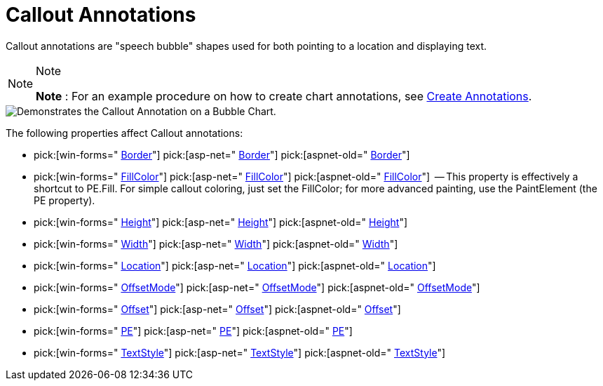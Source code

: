﻿////

|metadata|
{
    "name": "chart-callout-annotations",
    "controlName": ["{WawChartName}"],
    "tags": [],
    "guid": "{9E6E9665-FC33-4543-B914-32335747462B}",  
    "buildFlags": [],
    "createdOn": "0001-01-01T00:00:00Z"
}
|metadata|
////

= Callout Annotations

Callout annotations are "speech bubble" shapes used for both pointing to a location and displaying text.

.Note
[NOTE]
====
*Note* : For an example procedure on how to create chart annotations, see link:chart-create-annotations.html[Create Annotations].
====

image::Images/Chart_Callout_Annotations_01.png[Demonstrates the Callout Annotation on a Bubble Chart.]

The following properties affect Callout annotations:

*  pick:[win-forms=" link:infragistics4.win.ultrawinchart.v{ProductVersion}~infragistics.ultrachart.resources.appearance.calloutannotation~border.html[Border]"]  pick:[asp-net=" link:infragistics4.webui.ultrawebchart.v{ProductVersion}~infragistics.ultrachart.resources.appearance.calloutannotation~border.html[Border]"]  pick:[aspnet-old=" link:infragistics4.webui.ultrawebchart.v{ProductVersion}~infragistics.ultrachart.resources.appearance.calloutannotation~border.html[Border]"] 
*  pick:[win-forms=" link:infragistics4.win.ultrawinchart.v{ProductVersion}~infragistics.ultrachart.resources.appearance.calloutannotation~fillcolor.html[FillColor]"]  pick:[asp-net=" link:infragistics4.webui.ultrawebchart.v{ProductVersion}~infragistics.ultrachart.resources.appearance.calloutannotation~fillcolor.html[FillColor]"]  pick:[aspnet-old=" link:infragistics4.webui.ultrawebchart.v{ProductVersion}~infragistics.ultrachart.resources.appearance.calloutannotation~fillcolor.html[FillColor]"]  -- This property is effectively a shortcut to PE.Fill. For simple callout coloring, just set the FillColor; for more advanced painting, use the PaintElement (the PE property).
*  pick:[win-forms=" link:infragistics4.win.ultrawinchart.v{ProductVersion}~infragistics.ultrachart.resources.appearance.calloutannotation~height.html[Height]"]  pick:[asp-net=" link:infragistics4.webui.ultrawebchart.v{ProductVersion}~infragistics.ultrachart.resources.appearance.calloutannotation~height.html[Height]"]  pick:[aspnet-old=" link:infragistics4.webui.ultrawebchart.v{ProductVersion}~infragistics.ultrachart.resources.appearance.calloutannotation~height.html[Height]"] 
*  pick:[win-forms=" link:infragistics4.win.ultrawinchart.v{ProductVersion}~infragistics.ultrachart.resources.appearance.calloutannotation~width.html[Width]"]  pick:[asp-net=" link:infragistics4.webui.ultrawebchart.v{ProductVersion}~infragistics.ultrachart.resources.appearance.calloutannotation~width.html[Width]"]  pick:[aspnet-old=" link:infragistics4.webui.ultrawebchart.v{ProductVersion}~infragistics.ultrachart.resources.appearance.calloutannotation~width.html[Width]"] 
*  pick:[win-forms=" link:infragistics4.win.ultrawinchart.v{ProductVersion}~infragistics.ultrachart.resources.appearance.annotation~location.html[Location]"]  pick:[asp-net=" link:infragistics4.webui.ultrawebchart.v{ProductVersion}~infragistics.ultrachart.resources.appearance.annotation~location.html[Location]"]  pick:[aspnet-old=" link:infragistics4.webui.ultrawebchart.v{ProductVersion}~infragistics.ultrachart.resources.appearance.annotation~location.html[Location]"] 
*  pick:[win-forms=" link:infragistics4.win.ultrawinchart.v{ProductVersion}~infragistics.ultrachart.resources.appearance.offsetableannotation~offsetmode.html[OffsetMode]"]  pick:[asp-net=" link:infragistics4.webui.ultrawebchart.v{ProductVersion}~infragistics.ultrachart.resources.appearance.offsetableannotation~offsetmode.html[OffsetMode]"]  pick:[aspnet-old=" link:infragistics4.webui.ultrawebchart.v{ProductVersion}~infragistics.ultrachart.resources.appearance.offsetableannotation~offsetmode.html[OffsetMode]"] 
*  pick:[win-forms=" link:infragistics4.win.ultrawinchart.v{ProductVersion}~infragistics.ultrachart.resources.appearance.offsetableannotation~offset.html[Offset]"]  pick:[asp-net=" link:infragistics4.webui.ultrawebchart.v{ProductVersion}~infragistics.ultrachart.resources.appearance.offsetableannotation~offset.html[Offset]"]  pick:[aspnet-old=" link:infragistics4.webui.ultrawebchart.v{ProductVersion}~infragistics.ultrachart.resources.appearance.offsetableannotation~offset.html[Offset]"] 
*  pick:[win-forms=" link:infragistics4.win.ultrawinchart.v{ProductVersion}~infragistics.ultrachart.resources.appearance.calloutannotation~pe.html[PE]"]  pick:[asp-net=" link:infragistics4.webui.ultrawebchart.v{ProductVersion}~infragistics.ultrachart.resources.appearance.calloutannotation~pe.html[PE]"]  pick:[aspnet-old=" link:infragistics4.webui.ultrawebchart.v{ProductVersion}~infragistics.ultrachart.resources.appearance.calloutannotation~pe.html[PE]"] 
*  pick:[win-forms=" link:infragistics4.win.ultrawinchart.v{ProductVersion}~infragistics.ultrachart.resources.appearance.calloutannotation~textstyle.html[TextStyle]"]  pick:[asp-net=" link:infragistics4.webui.ultrawebchart.v{ProductVersion}~infragistics.ultrachart.resources.appearance.calloutannotation~textstyle.html[TextStyle]"]  pick:[aspnet-old=" link:infragistics4.webui.ultrawebchart.v{ProductVersion}~infragistics.ultrachart.resources.appearance.calloutannotation~textstyle.html[TextStyle]"]